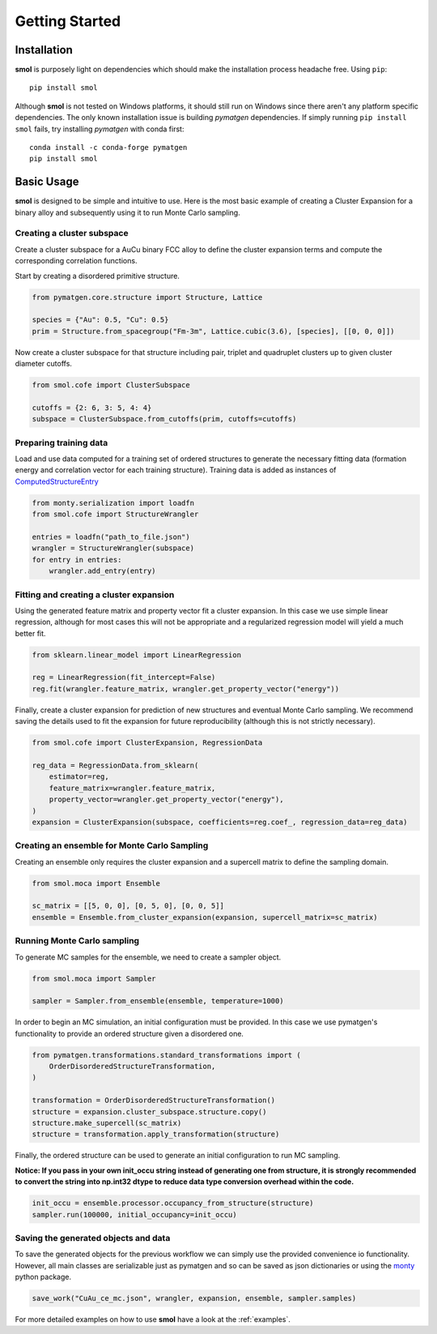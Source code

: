 .. _geting-started :

===============
Getting Started
===============


Installation
============
**smol** is purposely light on dependencies which should make the installation
process headache free. Using ``pip``::

        pip install smol

Although **smol** is not tested on Windows platforms, it should still run on Windows
since there aren't any platform specific dependencies. The only known installation issue
is building *pymatgen* dependencies. If simply running ``pip install smol`` fails, try
installing *pymatgen* with conda first::

        conda install -c conda-forge pymatgen
        pip install smol

Basic Usage
===========

**smol** is designed to be simple and intuitive to use. Here is the most
basic example of creating a Cluster Expansion for a binary alloy and
subsequently using it to run Monte Carlo sampling.

Creating a cluster subspace
---------------------------
Create a cluster subspace for a AuCu binary FCC alloy to define the cluster
expansion terms and compute the corresponding correlation functions.

Start by creating a disordered primitive structure.

.. code-block:: python

    from pymatgen.core.structure import Structure, Lattice

    species = {"Au": 0.5, "Cu": 0.5}
    prim = Structure.from_spacegroup("Fm-3m", Lattice.cubic(3.6), [species], [[0, 0, 0]])

Now create a cluster subspace for that structure including pair, triplet and
quadruplet clusters up to given cluster diameter cutoffs.

.. code-block:: python

    from smol.cofe import ClusterSubspace

    cutoffs = {2: 6, 3: 5, 4: 4}
    subspace = ClusterSubspace.from_cutoffs(prim, cutoffs=cutoffs)

Preparing training data
-----------------------

Load and use data computed for a training set of ordered structures to
generate the necessary fitting data (formation energy and correlation vector
for each training structure). Training data is added as instances of
`ComputedStructureEntry <https://pymatgen.org/pymatgen.entries.computed_entries.html?highlight=computedstructureentry#pymatgen.entries.computed_entries.ComputedStructureEntry>`_

.. code-block:: python

    from monty.serialization import loadfn
    from smol.cofe import StructureWrangler

    entries = loadfn("path_to_file.json")
    wrangler = StructureWrangler(subspace)
    for entry in entries:
        wrangler.add_entry(entry)

Fitting and creating a cluster expansion
----------------------------------------

Using the generated feature matrix and property vector fit a cluster expansion.
In this case we use simple linear regression, although for most cases this will
not be appropriate and a regularized regression model will yield a much better
fit.

.. code-block:: python

    from sklearn.linear_model import LinearRegression

    reg = LinearRegression(fit_intercept=False)
    reg.fit(wrangler.feature_matrix, wrangler.get_property_vector("energy"))

Finally, create a cluster expansion for prediction of new structures and
eventual Monte Carlo sampling. We recommend saving the details used to fit the
expansion for future reproducibility (although this is not strictly necessary).

.. code-block:: python

    from smol.cofe import ClusterExpansion, RegressionData

    reg_data = RegressionData.from_sklearn(
        estimator=reg,
        feature_matrix=wrangler.feature_matrix,
        property_vector=wrangler.get_property_vector("energy"),
    )
    expansion = ClusterExpansion(subspace, coefficients=reg.coef_, regression_data=reg_data)

Creating an ensemble for Monte Carlo Sampling
---------------------------------------------

Creating an ensemble only requires the cluster expansion and a supercell matrix
to define the sampling domain.

.. code-block:: python

    from smol.moca import Ensemble

    sc_matrix = [[5, 0, 0], [0, 5, 0], [0, 0, 5]]
    ensemble = Ensemble.from_cluster_expansion(expansion, supercell_matrix=sc_matrix)

Running Monte Carlo sampling
----------------------------
To generate MC samples for the ensemble, we need to create a sampler
object.

.. code-block:: python

    from smol.moca import Sampler

    sampler = Sampler.from_ensemble(ensemble, temperature=1000)

In order to begin an MC simulation, an initial configuration must be provided.
In this case we use pymatgen's functionality to provide an ordered structure
given a disordered one.

.. code-block:: python

    from pymatgen.transformations.standard_transformations import (
        OrderDisorderedStructureTransformation,
    )

    transformation = OrderDisorderedStructureTransformation()
    structure = expansion.cluster_subspace.structure.copy()
    structure.make_supercell(sc_matrix)
    structure = transformation.apply_transformation(structure)

Finally, the ordered structure can be used to generate an initial configuration
to run MC sampling.

**Notice: If you pass in your own init_occu string instead of generating one from structure, it is strongly recommended to convert the string into np.int32 dtype to reduce data type conversion overhead within the code.**

.. code-block:: python

    init_occu = ensemble.processor.occupancy_from_structure(structure)
    sampler.run(100000, initial_occupancy=init_occu)

Saving the generated objects and data
-------------------------------------
To save the generated objects for the previous workflow we can simply use the
provided convenience io functionality. However, all main classes are
serializable just as pymatgen and so can be saved as json dictionaries or
using the `monty <https://guide.materialsvirtuallab.org/monty//>`_ python
package.

.. code-block:: python

    save_work("CuAu_ce_mc.json", wrangler, expansion, ensemble, sampler.samples)


.. code-links:: python
.. code-links:: clear

For more detailed examples on how to use **smol** have a look at the :ref:`examples`.
